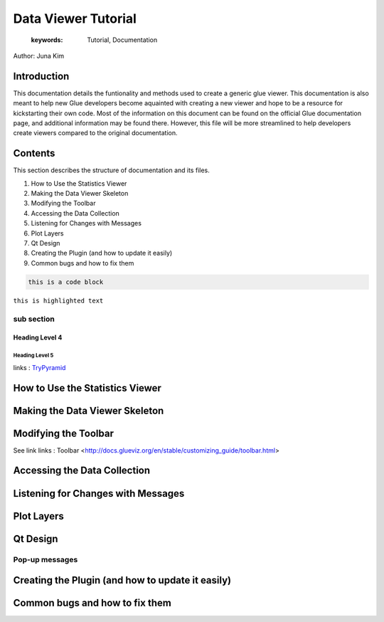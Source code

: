 
****************************************
Data Viewer Tutorial
****************************************

    :keywords: Tutorial, Documentation

Author: Juna Kim

Introduction
============

This documentation details the funtionality and methods used to create a generic glue viewer. This documentation is also meant to help new Glue developers become aquainted with creating a new viewer and hope to be a resource for kickstarting their own code. Most of the information on this document can be found on the official Glue documentation page, and additional information may be found there. However, this file will be more streamlined to help developers create viewers compared to the original documentation.

Contents
=======================

This section describes the structure of documentation and its files.

#. How to Use the Statistics Viewer
#. Making the Data Viewer Skeleton
#. Modifying the Toolbar
#. Accessing the Data Collection
#. Listening for Changes with Messages
#. Plot Layers
#. Qt Design
#. Creating the Plugin (and how to update it easily)
#. Common bugs and how to fix them


.. code-block:: rst

    this is a code block
    
``this is highlighted text``

sub section
-----------------

Heading Level 4
^^^^^^^^^^^^^^^

Heading Level 5
"""""""""""""""

links : `TryPyramid <https://trypyramid.com>`_


How to Use the Statistics Viewer
============================


Making the Data Viewer Skeleton
==========================


Modifying the Toolbar
=======================
See link links : Toolbar <http://docs.glueviz.org/en/stable/customizing_guide/toolbar.html>

Accessing the Data Collection
=======================
Listening for Changes with Messages
=======================
Plot Layers
=======================
Qt Design
=======================

Pop-up messages
-----------------
Creating the Plugin (and how to update it easily)
=======================
Common bugs and how to fix them
=======================


